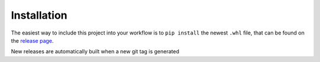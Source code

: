 Installation
============

The easiest way to include this project into your workflow is to
``pip install`` the newest ``.whl`` file, that can be found on the
`release
page <https://gitea.hed.physik.uni-rostock.de/lue/jaxrts/releases>`__.

New releases are automatically built when a new git tag is generated
